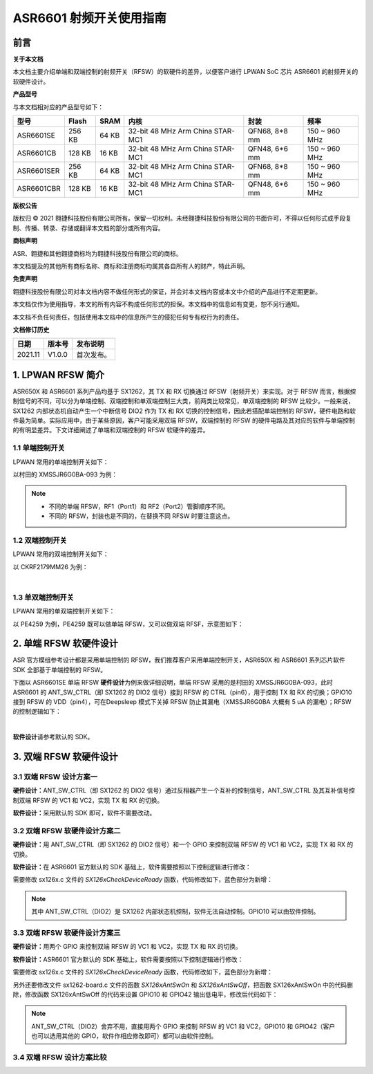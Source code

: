 ASR6601 射频开关使用指南
========================

前言
----

**关于本文档**

本文档主要介绍单端和双端控制的射频开关（RFSW）的软硬件的差异，以便客户进行 LPWAN SoC 芯片 ASR6601 的射频开关的软硬件设计。

**产品型号**

与本文档相对应的产品型号如下：

+------------+--------+-------+----------------------------------+---------------+---------------+
| 型号       | Flash  | SRAM  | 内核                             | 封装          | 频率          |
+============+========+=======+==================================+===============+===============+
| ASR6601SE  | 256 KB | 64 KB | 32-bit 48 MHz Arm China STAR-MC1 | QFN68, 8*8 mm | 150 ~ 960 MHz |
+------------+--------+-------+----------------------------------+---------------+---------------+
| ASR6601CB  | 128 KB | 16 KB | 32-bit 48 MHz Arm China STAR-MC1 | QFN48, 6*6 mm | 150 ~ 960 MHz |
+------------+--------+-------+----------------------------------+---------------+---------------+
| ASR6601SER | 256 KB | 64 KB | 32-bit 48 MHz Arm China STAR-MC1 | QFN68, 8*8 mm | 150 ~ 960 MHz |
+------------+--------+-------+----------------------------------+---------------+---------------+
| ASR6601CBR | 128 KB | 16 KB | 32-bit 48 MHz Arm China STAR-MC1 | QFN48, 6*6 mm | 150 ~ 960 MHz |
+------------+--------+-------+----------------------------------+---------------+---------------+

**版权公告**

版权归 © 2021 翱捷科技股份有限公司所有。保留一切权利。未经翱捷科技股份有限公司的书面许可，不得以任何形式或手段复制、传播、转录、存储或翻译本文档的部分或所有内容。

**商标声明**

ASR、翱捷和其他翱捷商标均为翱捷科技股份有限公司的商标。

本文档提及的其他所有商标名称、商标和注册商标均属其各自所有人的财产，特此声明。

**免责声明**

翱捷科技股份有限公司对本文档内容不做任何形式的保证，并会对本文档内容或本文中介绍的产品进行不定期更新。

本文档仅作为使用指导，本文的所有内容不构成任何形式的担保。本文档中的信息如有变更，恕不另行通知。

本文档不负任何责任，包括使用本文档中的信息所产生的侵犯任何专有权行为的责任。

**文档修订历史**

=================== ==================== ===============================================================
**日期**              **版本号**              **发布说明**
=================== ==================== ===============================================================
2021.11             V1.0.0               首次发布。
=================== ==================== ===============================================================


1. LPWAN RFSW 简介
------------------

ASR650X 和 ASR6601 系列产品均基于 SX1262，其 TX 和 RX 切换通过 RFSW（射频开关）来实现。对于 RFSW 而言，根据控制信号的不同，可以分为单端控制、双端控制和单双端控制三大类，前两类比较常见，单双端控制的 RFSW 比较少。一般来说，SX1262 内部状态机自动产生一个中断信号 DIO2 作为 TX 和 RX 切换的控制信号，因此若搭配单端控制的 RFSW，硬件电路和软件最为简单。实际应用中，由于某些原因，客户可能采用双端 RFSW，双端控制的 RFSW 的硬件电路及其对应的软件与单端控制的有明显差异。下文详细阐述了单端和双端控制的 RFSW 软硬件的差异。

1.1 单端控制开关
~~~~~~~~~~~~~~~~

LPWAN 常用的单端控制开关如下：

|image1|

以村田的 XMSSJR6G0BA-093 为例：

|image2|

.. note::
    - 不同的单端 RFSW，RF1（Port1）和 RF2（Port2）管脚顺序不同。

    - 不同的 RFSW，封装也是不同的，在替换不同 RFSW 时要注意这点。
\

1.2 双端控制开关
~~~~~~~~~~~~~~~~

LPWAN 常用的双端控制开关如下：

|image3|

以 CKRF2179MM26 为例：

|image4|
​

1.3 单双端控制开关
~~~~~~~~~~~~~~~~~~

LPWAN 常用的单双端控制开关如下：

|image5|

以 PE4259 为例，PE4259 既可以做单端 RFSW，又可以做双端 RFSF，示意图如下：

|image6|


2. 单端 RFSW 软硬件设计
-----------------------

ASR 官方模组参考设计都是采用单端控制的 RFSW，我们推荐客户采用单端控制开关，ASR650X 和 ASR6601 系列芯片软件 SDK 全部基于单端控制的 RFSW。

下面以 ASR6601SE 单端 RFSW **硬件设计**\ 为例来做详细说明，单端 RFSW 采用的是村田的 XMSSJR6G0BA-093，此时 ASR6601 的 ANT_SW_CTRL（即 SX1262 的 DIO2 信号）接到 RFSW 的 CTRL（pin6），用于控制 TX 和 RX 的切换；GPIO10 接到 RFSW 的 VDD（pin4），可在Deepsleep 模式下关掉 RFSW 防止其漏电（XMSSJR6G0BA 大概有 5 uA 的漏电）；RFSW 的控制逻辑如下：

|image7|


|image8|
​



**软件设计**\ 请参考默认的 SDK。

3. 双端 RFSW 软硬件设计
-----------------------

3.1 双端 RFSW 设计方案一
~~~~~~~~~~~~~~~~~~~~~~~~

**硬件设计：**\ ANT_SW_CTRL（即 SX1262 的 DIO2 信号）通过反相器产生一个互补的控制信号，ANT_SW_CTRL 及其互补信号控制双端 RFSW 的 VC1 和 VC2，实现 TX 和 RX 的切换。

|image9|

**软件设计：**\ 采用默认的 SDK 即可，软件不需要改动。

3.2 双端 RFSW 软硬件设计方案二
~~~~~~~~~~~~~~~~~~~~~~~~~~~~~~

**硬件设计：**\ 用 ANT_SW_CTRL（即 SX1262 的 DIO2 信号）和一个 GPIO 来控制双端 RFSW 的 VC1 和 VC2，实现 TX 和 RX 的切换。

|image10|

**软件设计：**\ 在 ASR6601 官方默认的 SDK 基础上，软件需要按照以下控制逻辑进行修改：

|image11|

需要修改 sx126x.c 文件的 *SX126xCheckDeviceReady* 函数，代码修改如下，蓝色部分为新增：

|image12|

.. note:: 其中 ANT_SW_CTRL（DIO2）是 SX1262 内部状态机控制，软件无法自动控制。GPIO10 可以由软件控制。


3.3 双端 RFSW 软硬件设计方案三
~~~~~~~~~~~~~~~~~~~~~~~~~~~~~~

**硬件设计：**\ 用两个 GPIO 来控制双端 RFSW 的 VC1 和 VC2，实现 TX 和 RX 的切换。

|image13|

**软件设计：**\ ASR6601 官方默认的 SDK 基础上，软件需要按照以下控制逻辑进行修改：

|image14|

需要修改 sx126x.c 文件的 *SX126xCheckDeviceReady* 函数，代码修改如下，蓝色部分为新增：

|image15|

另外还要修改文件 sx1262-board.c 文件的函数 *SX126xAntSwOn* 和 *SX126xAntSwOff*\ ，把函数 SX126xAntSwOn 中的代码删除，修改函数 SX126xAntSwOff 的代码来设置 GPIO10 和 GPIO42 输出低电平，修改后代码如下：

.. raw:: html

   <center>

|image16|

.. raw:: html

   </center>

.. note:: ANT_SW_CTRL（DIO2）舍弃不用，直接用两个 GPIO 来控制 RFSW 的 VC1 和 VC2，GPIO10 和 GPIO42（客户也可以选用其他的 GPIO，软件作相应修改即可）都可以由软件控制。
\

3.4 双端 RFSW 设计方案比较
~~~~~~~~~~~~~~~~~~~~~~~~~~

|image17|



.. |image1| image:: ../../img/6601_射频开关/图1-1.png
.. |image2| image:: ../../img/6601_射频开关/图1-2.png
.. |image3| image:: ../../img/6601_射频开关/图1-3.png
.. |image4| image:: ../../img/6601_射频开关/图1-4.png
.. |image5| image:: ../../img/6601_射频开关/图1-5.png
.. |image6| image:: ../../img/6601_射频开关/图1-6.png
.. |image7| image:: ../../img/6601_射频开关/图1-7.png
.. |image8| image:: ../../img/6601_射频开关/图1-8.png
.. |image9| image:: ../../img/6601_射频开关/图1-9.png
.. |image10| image:: ../../img/6601_射频开关/图1-10.png
.. |image11| image:: ../../img/6601_射频开关/图1-11.png
.. |image12| image:: ../../img/6601_射频开关/图1-12.png
.. |image13| image:: ../../img/6601_射频开关/图1-13.png
.. |image14| image:: ../../img/6601_射频开关/图1-14.png
.. |image15| image:: ../../img/6601_射频开关/图1-15.png
.. |image16| image:: ../../img/6601_射频开关/图1-16.png
.. |image17| image:: ../../img/6601_射频开关/图1-17.png
